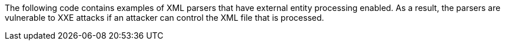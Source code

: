 The following code contains examples of XML parsers that have external entity
processing enabled. As a result, the parsers are vulnerable to XXE attacks if
an attacker can control the XML file that is processed.

